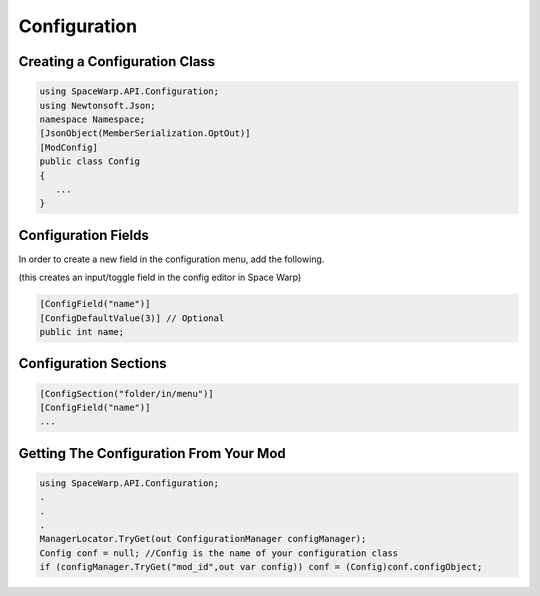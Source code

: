 Configuration
=============

Creating a Configuration Class
------------------------------

.. code:: cs

   using SpaceWarp.API.Configuration;
   using Newtonsoft.Json;
   namespace Namespace;
   [JsonObject(MemberSerialization.OptOut)]
   [ModConfig]
   public class Config 
   {
      ...
   }

Configuration Fields
--------------------

In order to create a new field in the configuration menu, add the following. 

(this creates an input/toggle field in the config editor in Space Warp)

.. code:: cs

   [ConfigField("name")]
   [ConfigDefaultValue(3)] // Optional
   public int name;

Configuration Sections
----------------------

.. code:: cs

   [ConfigSection("folder/in/menu")]
   [ConfigField("name")]
   ...

Getting The Configuration From Your Mod
---------------------------------------

.. code:: cs

   using SpaceWarp.API.Configuration;
   .
   .
   .
   ManagerLocator.TryGet(out ConfigurationManager configManager);
   Config conf = null; //Config is the name of your configuration class
   if (configManager.TryGet("mod_id",out var config)) conf = (Config)conf.configObject;
